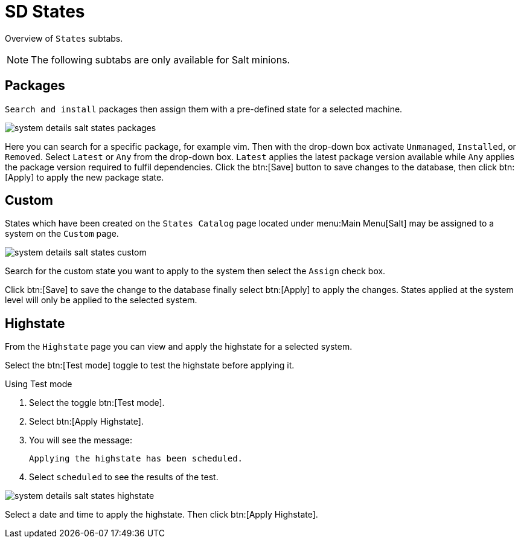 [[sd-states]]
= SD States

Overview of [guimenu]``States`` subtabs.

[NOTE]
[.admon-note]
====
The following subtabs are only available for Salt minions.
====

[[sd-states-packages]]
== Packages

[guimenu]``Search and install`` packages then assign them with a pre-defined state for a selected machine.

image::system_details_salt_states_packages.png[scaledwidth=80%]

Here you can search for a specific package, for example [package]#vim#.
Then with the drop-down box activate [guimenu]``Unmanaged``, [guimenu]``Installed``, or [guimenu]``Removed``.
Select [guimenu]``Latest`` or [guimenu]``Any`` from the drop-down box. [guimenu]``Latest`` applies the latest package version available while [guimenu]``Any`` applies the package version required to fulfil dependencies.
Click the btn:[Save] button to save changes to the database, then click btn:[Apply] to apply the new package state.



[[sd-states-custom]]
== Custom

States which have been created on the [guimenu]``States Catalog`` page located under menu:Main Menu[Salt] may be assigned to a system on the [guimenu]``Custom`` page.

image::system_details_salt_states_custom.png[scaledwidth=80%]

Search for the custom state you want to apply to the system then select the [guimenu]``Assign`` check box.

Click btn:[Save] to save the change to the database finally select btn:[Apply] to apply the changes.
States applied at the system level will only be applied to the selected system.




[[sd-states-highstate]]
== Highstate


From the [guimenu]``Highstate`` page you can view and apply the highstate for a selected system.

Select the btn:[Test mode] toggle to test the highstate before applying it.

.Using Test mode

. Select the toggle btn:[Test mode].
. Select btn:[Apply Highstate].
. You will see the message:
+
----
Applying the highstate has been scheduled.
----
. Select [guimenu]``scheduled`` to see the results of the test.

image::system_details_salt_states_highstate.png[scaledwidth=80%]


Select a date and time to apply the highstate.
Then click btn:[Apply Highstate].
